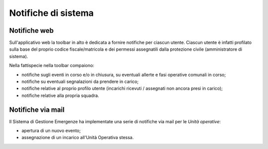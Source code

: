 Notifiche di sistema
============================


Notifiche web
-----------------------------
Sull'applicativo web la toolbar in alto è dedicata a fornire notifiche per ciascun utente.
Ciascun utente è infatti profilato sulla base del proprio codice fiscale/matricola
e dei permessi assegnatili dalla protezione civile (amministratore di sistema).

Nella fattispecie nella toolbar compaiono:

* notifiche sugli eventi in corso e/o in chiusura, su eventuali allerte e fasi operative comunali in corso;
* notifiche su eventuali segnalazioni da prendere in carico;
* notifiche relative al proprio profilo utente (incarichi ricevuti / assegnati non ancora presi in carico);
* notifiche relative alla propria squadra.


Notifiche via mail
-----------------------------
Il Sistema di Gestione Emergenze ha implementate una serie di notifiche via mail per le *Unità operative*:

* apertura di un nuovo evento;
* assegnazione di un incarico all'Unità Operativa stessa.